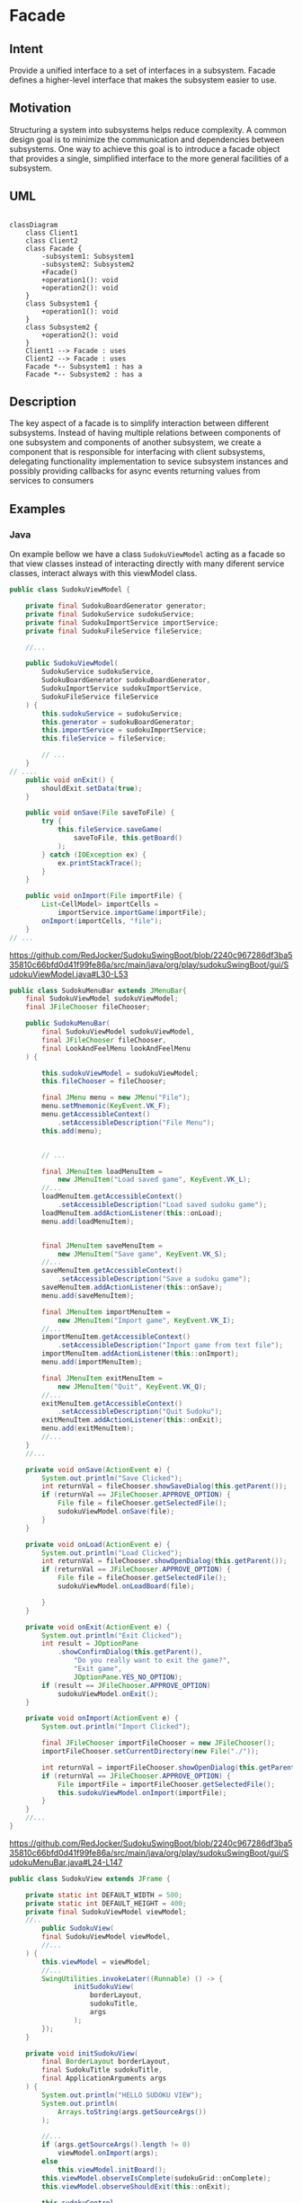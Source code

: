 * Facade

** Intent

Provide a unified interface to a set of interfaces in a subsystem.
Facade defines a higher-level interface
that makes the subsystem easier to use.

** Motivation

Structuring a system into subsystems helps reduce complexity.
A common design goal is to minimize the communication
and dependencies between subsystems.
One way to achieve this goal is to introduce a facade object
that provides a single, simplified interface to the more general
facilities of a subsystem.

** UML

#+begin_src mermaid

classDiagram
    class Client1
    class Client2
    class Facade {
        -subsystem1: Subsystem1
        -subsystem2: Subsystem2
        +Facade()
        +operation1(): void
        +operation2(): void
    }
    class Subsystem1 {
        +operation1(): void
    }
    class Subsystem2 {
        +operation2(): void
    }
    Client1 --> Facade : uses
    Client2 --> Facade : uses
    Facade *-- Subsystem1 : has a
    Facade *-- Subsystem2 : has a
#+end_src

** Description

The key aspect of a facade is to simplify interaction between
different subsystems.
Instead of having multiple relations between components of one
subsystem and components of another subsystem, we create
a component that is responsible for interfacing with client
subsystems, delegating functionality implementation to
sevice subsystem instances and possibly providing callbacks
for async events returning values from services to consumers

** Examples

*** Java 

On example bellow we have a class =SudokuViewModel= acting
as a facade so that view classes instead of interacting directly
with many diferent service classes, interact always with
this viewModel class.

#+begin_src java
public class SudokuViewModel {

	private final SudokuBoardGenerator generator;
	private final SudokuService sudokuService;
	private final SudokuImportService importService;
	private final SudokuFileService fileService;

    //...

	public SudokuViewModel(
		SudokuService sudokuService,
		SudokuBoardGenerator sudokuBoardGenerator,
		SudokuImportService sudokuImportService,
		SudokuFileService fileService
	) {
		this.sudokuService = sudokuService;
		this.generator = sudokuBoardGenerator;
		this.importService = sudokuImportService;
		this.fileService = fileService;

		// ...
	}
// ....
	public void onExit() {
		shouldExit.setData(true);
	}

	public void onSave(File saveToFile) {
		try {
			this.fileService.saveGame(
				saveToFile, this.getBoard()
			);
		} catch (IOException ex) {
			ex.printStackTrace();
		}
	}

	public void onImport(File importFile) {
		List<CellModel> importCells =
			importService.importGame(importFile);
		onImport(importCells, "file");
	}
// ...
#+end_src
[[https://github.com/RedJocker/SudokuSwingBoot/blob/2240c967286df3ba535810c66bfd0d41f99fe86a/src/main/java/org/play/sudokuSwingBoot/gui/SudokuViewModel.java#L30-L53]]


#+begin_src java
  public class SudokuMenuBar extends JMenuBar{
	  final SudokuViewModel sudokuViewModel;
	  final JFileChooser fileChooser;

	  public SudokuMenuBar(
		  final SudokuViewModel sudokuViewModel,
		  final JFileChooser fileChooser,
		  final LookAndFeelMenu lookAndFeelMenu
	  ) {

		  this.sudokuViewModel = sudokuViewModel;
		  this.fileChooser = fileChooser;

		  final JMenu menu = new JMenu("File");
		  menu.setMnemonic(KeyEvent.VK_F);
		  menu.getAccessibleContext()
			  .setAccessibleDescription("File Menu");
		  this.add(menu);


		  // ...

		  final JMenuItem loadMenuItem =
			  new JMenuItem("Load saved game", KeyEvent.VK_L);
		  //...
		  loadMenuItem.getAccessibleContext()
			  .setAccessibleDescription("Load saved sudoku game");
		  loadMenuItem.addActionListener(this::onLoad);
		  menu.add(loadMenuItem);


		  final JMenuItem saveMenuItem =
			  new JMenuItem("Save game", KeyEvent.VK_S);
		  //...
		  saveMenuItem.getAccessibleContext()
			  .setAccessibleDescription("Save a sudoku game");
		  saveMenuItem.addActionListener(this::onSave);
		  menu.add(saveMenuItem);

		  final JMenuItem importMenuItem =
			  new JMenuItem("Import game", KeyEvent.VK_I);
		  //...
		  importMenuItem.getAccessibleContext()
			  .setAccessibleDescription("Import game from text file");
		  importMenuItem.addActionListener(this::onImport);
		  menu.add(importMenuItem);

		  final JMenuItem exitMenuItem =
			  new JMenuItem("Quit", KeyEvent.VK_Q);
		  //...
		  exitMenuItem.getAccessibleContext()
			  .setAccessibleDescription("Quit Sudoku");
		  exitMenuItem.addActionListener(this::onExit);
		  menu.add(exitMenuItem);
		  //...
	  }
	  //...

	  private void onSave(ActionEvent e) {
		  System.out.println("Save Clicked");
		  int returnVal = fileChooser.showSaveDialog(this.getParent());
		  if (returnVal == JFileChooser.APPROVE_OPTION) {
			  File file = fileChooser.getSelectedFile();
			  sudokuViewModel.onSave(file);
		  }
	  }

	  private void onLoad(ActionEvent e) {
		  System.out.println("Load Clicked");
		  int returnVal = fileChooser.showOpenDialog(this.getParent());
		  if (returnVal == JFileChooser.APPROVE_OPTION) {
			  File file = fileChooser.getSelectedFile();
			  sudokuViewModel.onLoadBoard(file);

		  }
	  }

	  private void onExit(ActionEvent e) {
		  System.out.println("Exit Clicked");
		  int result = JOptionPane
			  .showConfirmDialog(this.getParent(),
				  "Do you really want to exit the game?",
				  "Exit game",
				  JOptionPane.YES_NO_OPTION);
		  if (result == JFileChooser.APPROVE_OPTION)
			  sudokuViewModel.onExit();
	  }

	  private void onImport(ActionEvent e) {
		  System.out.println("Import Clicked");

		  final JFileChooser importFileChooser = new JFileChooser();
		  importFileChooser.setCurrentDirectory(new File("./"));

		  int returnVal = importFileChooser.showOpenDialog(this.getParent());
		  if (returnVal == JFileChooser.APPROVE_OPTION) {
			  File importFile = importFileChooser.getSelectedFile();
			  this.sudokuViewModel.onImport(importFile);
		  }
	  }
	  //...
  }
#+end_src
[[https://github.com/RedJocker/SudokuSwingBoot/blob/2240c967286df3ba535810c66bfd0d41f99fe86a/src/main/java/org/play/sudokuSwingBoot/gui/SudokuMenuBar.java#L24-L147]]

#+begin_src java
  public class SudokuView extends JFrame {

	  private static int DEFAULT_WIDTH = 500;
	  private static int DEFAULT_HEIGHT = 400;
	  private final SudokuViewModel viewModel;
	  //..
		  public SudokuView(
		  final SudokuViewModel viewModel,
		  //...
	  ) {
		  this.viewModel = viewModel;
		  //...
		  SwingUtilities.invokeLater((Runnable) () -> {
				  initSudokuView(
					  borderLayout,
					  sudokuTitle,
					  args
				  );
		  });
	  }

	  private void initSudokuView(
		  final BorderLayout borderLayout,
		  final SudokuTitle sudokuTitle,
		  final ApplicationArguments args
	  ) {
		  System.out.println("HELLO SUDOKU VIEW");
		  System.out.println(
			  Arrays.toString(args.getSourceArgs())
		  );

		  //...
		  if (args.getSourceArgs().length != 0)
			  viewModel.onImport(args);
		  else
			  this.viewModel.initBoard();
		  this.viewModel.observeIsComplete(sudokuGrid::onComplete);
		  this.viewModel.observeShouldExit(this::onExit);

		  this.sudokuControl
			  .setOnControlClick(this.viewModel::onControlClick);
		  // ...
		  this.setJMenuBar(this.sudokuMenuBar);
		  this.setVisible(true);
	  }
	  // ... 
	  private void onExit(Boolean shouldExit) {
		  if (shouldExit == true) {
			  this.dispose();
		  }
	  }
	  // ...
  }
#+end_src

https://github.com/RedJocker/SudokuSwingBoot/blob/2240c967286df3ba535810c66bfd0d41f99fe86a/src/main/java/org/play/sudokuSwingBoot/gui/SudokuView.java#L19-L130
